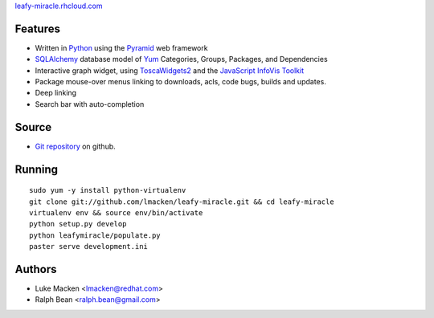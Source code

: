 `leafy-miracle.rhcloud.com <http://leafy-miracle.rhcloud.com>`_


.. image:: http://lewk.org/img/leafy-screenshot.png


Features
~~~~~~~~

* Written in `Python <http://python.org>`_ using the `Pyramid <http://pylonsproject.org>`_ web framework
* `SQLAlchemy <http://sqlalchemy.org>`_ database model of `Yum <http://yum.baseurl.org>`_ Categories, Groups, Packages, and Dependencies
* Interactive graph widget, using `ToscaWidgets2 <http://toscawidgets.org/documentation/tw2.core>`_ and the `JavaScript InfoVis Toolkit <http://thejit.org>`_
* Package mouse-over menus linking to downloads, acls, code
  bugs, builds and updates.
* Deep linking
* Search bar with auto-completion

Source
~~~~~~

* `Git repository <http://github.com/lmacken/leafy-miracle>`_ on github.

Running
~~~~~~~

::

   sudo yum -y install python-virtualenv
   git clone git://github.com/lmacken/leafy-miracle.git && cd leafy-miracle
   virtualenv env && source env/bin/activate
   python setup.py develop
   python leafymiracle/populate.py
   paster serve development.ini

Authors
~~~~~~~

* Luke Macken <lmacken@redhat.com>
* Ralph Bean <ralph.bean@gmail.com>

